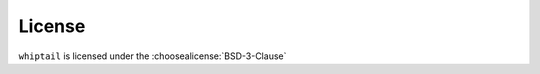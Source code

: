 =========
License
=========

``whiptail`` is licensed under the :choosealicense:`BSD-3-Clause`

.. license-info:: BSD-3-Clause

.. license::
	:py: whiptail-dialogs

